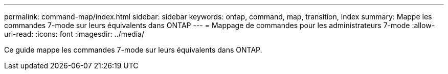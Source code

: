 ---
permalink: command-map/index.html 
sidebar: sidebar 
keywords: ontap, command, map, transition, index 
summary: Mappe les commandes 7-mode sur leurs équivalents dans ONTAP 
---
= Mappage de commandes pour les administrateurs 7-mode
:allow-uri-read: 
:icons: font
:imagesdir: ../media/


[role="lead"]
Ce guide mappe les commandes 7-mode sur leurs équivalents dans ONTAP.
